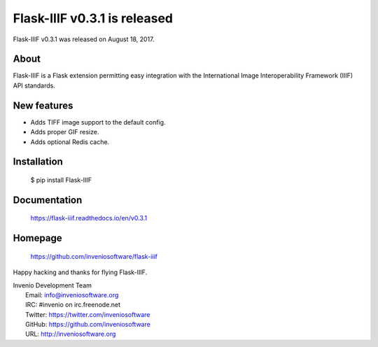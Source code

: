 ===============================
 Flask-IIIF v0.3.1 is released
===============================

Flask-IIIF v0.3.1 was released on August 18, 2017.

About
-----

Flask-IIIF is a Flask extension permitting easy integration with the
International Image Interoperability Framework (IIIF) API standards.

New features
------------

* Adds TIFF image support to the default config.
* Adds proper GIF resize.
* Adds optional Redis cache.

Installation
------------

   $ pip install Flask-IIIF

Documentation
-------------

   https://flask-iiif.readthedocs.io/en/v0.3.1

Homepage
--------

   https://github.com/inveniosoftware/flask-iiif

Happy hacking and thanks for flying Flask-IIIF.

| Invenio Development Team
|   Email: info@inveniosoftware.org
|   IRC: #invenio on irc.freenode.net
|   Twitter: https://twitter.com/inveniosoftware
|   GitHub: https://github.com/inveniosoftware
|   URL: http://inveniosoftware.org
